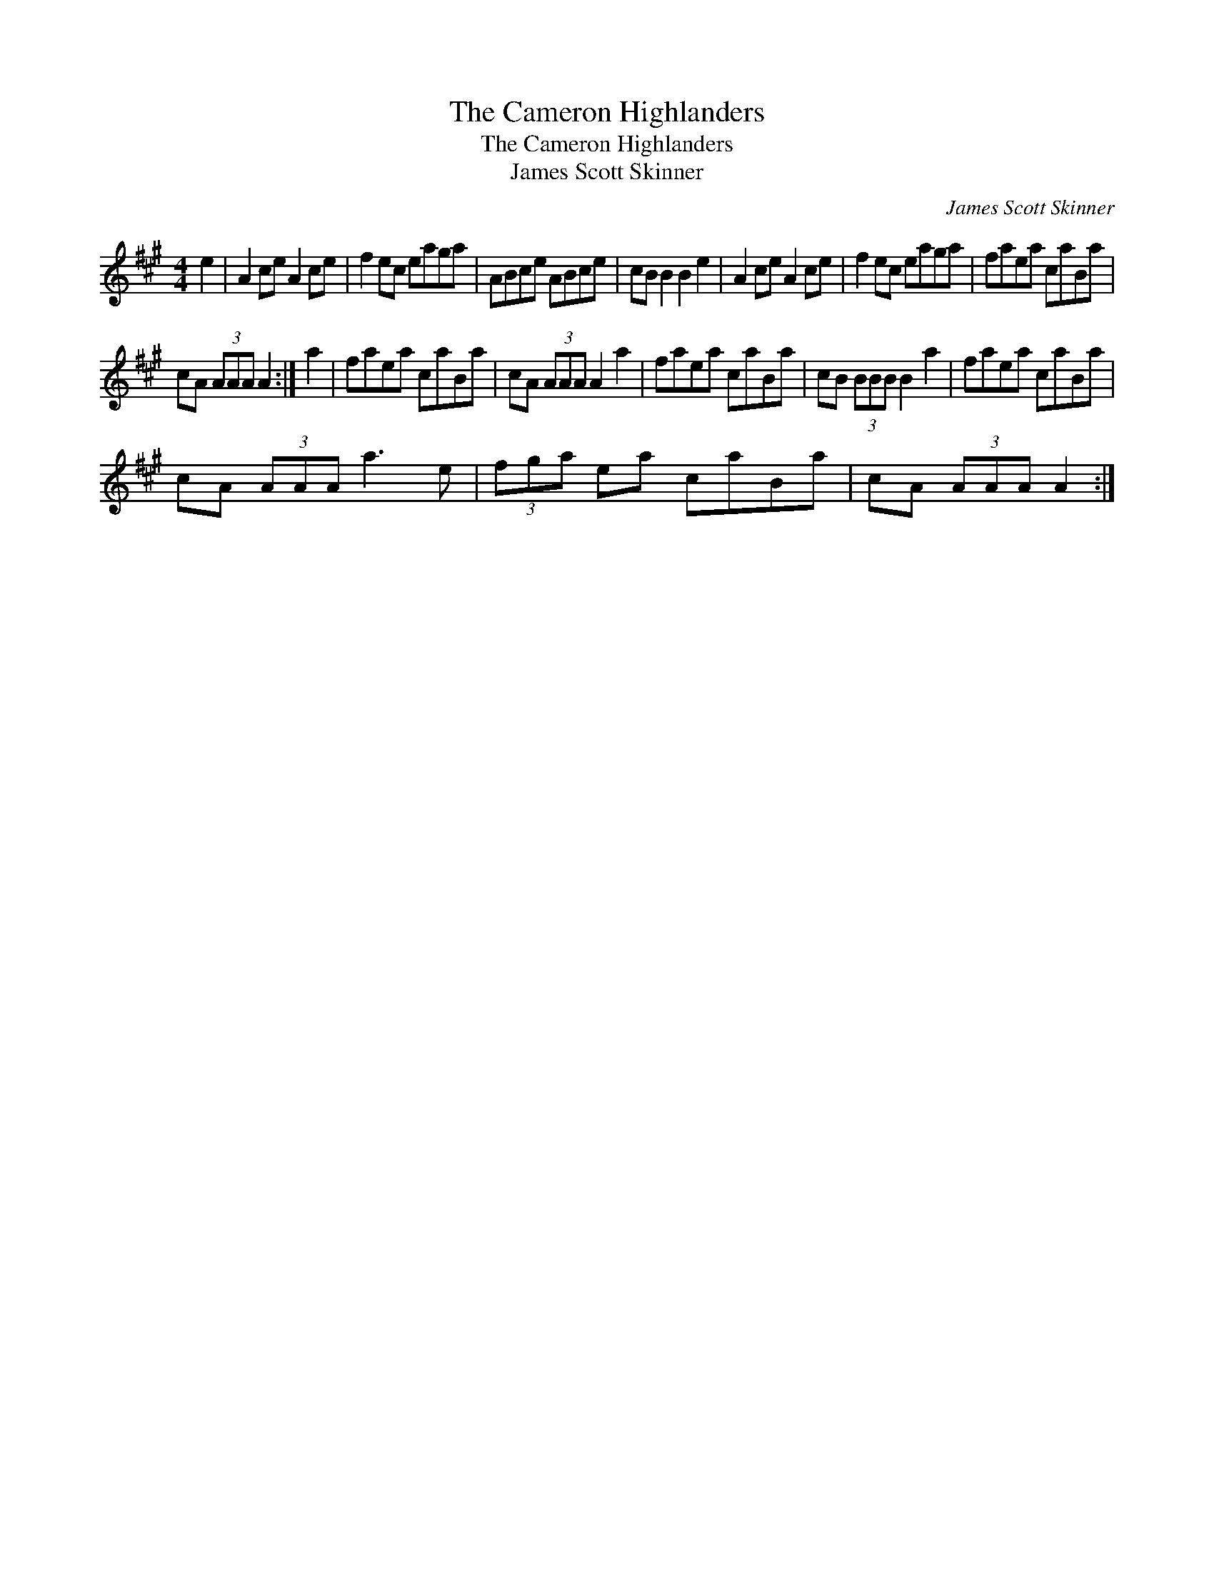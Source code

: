 X:1
T:Cameron Highlanders, The
T:Cameron Highlanders, The
T:James Scott Skinner
C:James Scott Skinner
L:1/8
M:4/4
K:A
V:1 treble 
V:1
 e2 | A2 ce A2 ce | f2 ec eaga | ABce ABce | cB B2 B2 e2 | A2 ce A2 ce | f2 ec eaga | faea caBa | %8
 cA (3AAA A2 :| a2 | faea caBa | cA (3AAA A2 a2 | faea caBa | cB (3BBB B2 a2 | faea caBa | %15
 cA (3AAA a3 e | (3fga ea caBa | cA (3AAA A2 :| %18

